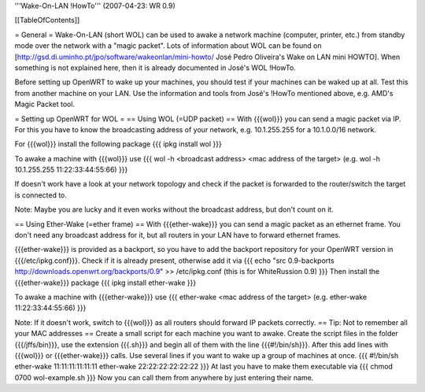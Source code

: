 '''Wake-On-LAN !HowTo''' (2007-04-23: WR 0.9)

[[TableOfContents]]

= General =
Wake-On-LAN (short WOL) can be used to awake a network machine (computer, printer, etc.) from standby mode over the network with a "magic packet". Lots of information about WOL can be found on [http://gsd.di.uminho.pt/jpo/software/wakeonlan/mini-howto/ José Pedro Oliveira's Wake on LAN mini HOWTO].
When something is not explained here, then it is already documented in José's WOL !HowTo.

Before setting up OpenWRT to wake up your machines, you should test if your machines can be waked up at all. Test this from another machine on your LAN. Use the information and tools from José's !HowTo mentioned above, e.g. AMD's Magic Packet tool.

= Setting up OpenWRT for WOL =
== Using WOL (=UDP packet) ==
With {{{wol}}} you can send a magic packet via IP. For this you have to know the broadcasting address of your network, e.g. 10.1.255.255 for a 10.1.0.0/16 network.

For {{{wol}}} install the following package
{{{
ipkg install wol
}}}

To awake a machine with {{{wol}}} use
{{{
wol -h <broadcast address> <mac address of the target> (e.g. wol -h 10.1.255.255 11:22:33:44:55:66)
}}}

If doesn't work have a look at your network topology and check if the packet is forwarded to the router/switch the target is connected to.

Note: Maybe you are lucky and it even works without the broadcast address, but don't count on it.

== Using Ether-Wake (=ether frame) ==
With {{{ether-wake}}} you can send a magic packet as an ethernet frame. You don't need any broadcast address for it, but all routers in your LAN have to forward ethernet frames.

{{{ether-wake}}} is provided as a backport, so you have to add the backport repository for your OpenWRT version in {{{/etc/ipkg.conf}}}. Check if it is already present, otherwise add it via 
{{{
echo "src 0.9-backports http://downloads.openwrt.org/backports/0.9" >> /etc/ipkg.conf (this is for WhiteRussion 0.9)
}}}
Then install the {{{ether-wake}}} package
{{{
ipkg install ether-wake
}}}

To awake a machine with {{{ether-wake}}} use
{{{
ether-wake <mac address of the target> (e.g. ether-wake 11:22:33:44:55:66)
}}}

Note: If it doesn't work, switch to {{{wol}}} as all routers should forward IP packets correctly.
== Tip: Not to remember all your MAC addresses ==
Create a small script for each machine you want to awake.
Create the script files in the folder {{{/jffs/bin}}}, use the extension {{{.sh}}} and begin all of them with the line {{{#!/bin/sh}}}.
After this add lines with {{{wol}}} or {{{ether-wake}}} calls.
Use several lines if you want to wake up a group of machines at once.
{{{
#!/bin/sh
ether-wake 11:11:11:11:11:11
ether-wake 22:22:22:22:22:22
}}}
At last you have to make them executable via
{{{
chmod 0700 wol-example.sh 
}}}
Now you can call them from anywhere by just entering their name.
